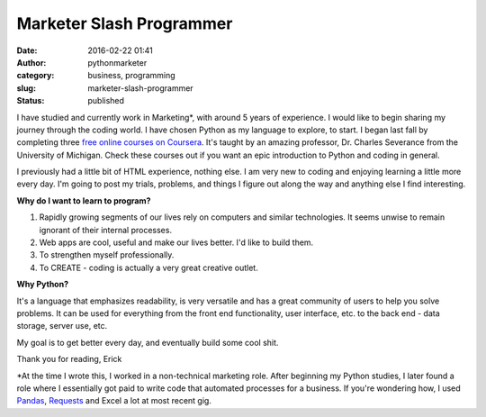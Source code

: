 Marketer Slash Programmer
#########################
:date: 2016-02-22 01:41
:author: pythonmarketer
:category: business, programming
:slug: marketer-slash-programmer
:status: published

I have studied and currently work in Marketing*, with around 5 years of experience. 
I would like to begin sharing my journey through the coding world. I have chosen Python 
as my language to explore, to start. I began last fall by completing three `free online courses on Coursera <https://www.coursera.org/learn/python>`__.
It's taught by an amazing professor, Dr. Charles Severance from the University of Michigan. 
Check these courses out if you want an epic introduction to Python and coding in general.

I previously had a little bit of HTML experience, nothing else. I am very new to coding 
and enjoying learning a little more every day. I'm going to post my trials, problems, 
and things I figure out along the way and anything else I find interesting.

**Why do I want to learn to program?**

#. Rapidly growing segments of our lives rely on computers and similar technologies. It seems unwise to remain ignorant of their internal processes.
#. Web apps are cool, useful and make our lives better. I'd like to build them.
#. To strengthen myself professionally.
#. To CREATE - coding is actually a very great creative outlet.

**Why Python?**

It's a language that emphasizes readability, is very versatile and has a great community
of users to help you solve problems. It can be used for everything from the front end
functionality, user interface, etc. to the back end - data storage, server use, etc.

My goal is to get better every day, and eventually build some cool shit.

Thank you for reading,
Erick

\*At the time I wrote this, I worked in a non-technical marketing role. After beginning my Python studies,
I later found a role where I essentially got paid to write code that automated processes for a business.
If you're wondering how, I used `Pandas <https://lofipython.com/pandas-pythons-excel-powerhouse/>`__, 
`Requests <https://requests.readthedocs.io/en/latest/api>`__ and Excel a lot at most recent gig.
